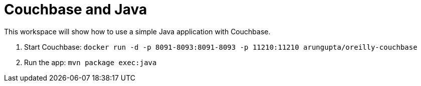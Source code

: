 = Couchbase and Java

This workspace will show how to use a simple Java application with Couchbase.

. Start Couchbase: `docker run -d -p 8091-8093:8091-8093 -p 11210:11210 arungupta/oreilly-couchbase`
. Run the app: `mvn package exec:java`